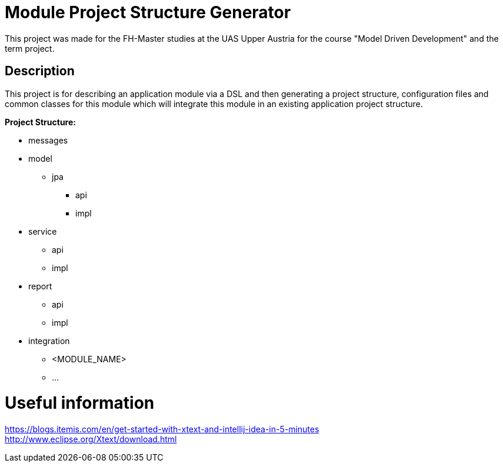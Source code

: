 # Module Project Structure Generator

This project was made for the FH-Master studies at the UAS Upper Austria for the course "Model Driven Development" and the term project. +

## Description
This project is for describing an application module via a DSL and then generating a project structure, configuration files and common classes for this module which will integrate this module in an existing application project structure. +

*Project Structure:* +

* messages
* model
** jpa
*** api
*** impl
* service
** api
** impl
* report
** api
** impl
* integration
** <MODULE_NAME>
** ...
+ 
+ 

# Useful information
https://blogs.itemis.com/en/get-started-with-xtext-and-intellij-idea-in-5-minutes +
http://www.eclipse.org/Xtext/download.html

